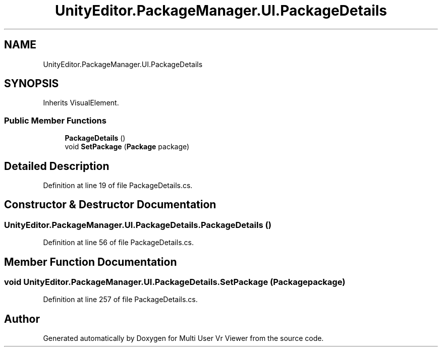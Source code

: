 .TH "UnityEditor.PackageManager.UI.PackageDetails" 3 "Sat Jul 20 2019" "Version https://github.com/Saurabhbagh/Multi-User-VR-Viewer--10th-July/" "Multi User Vr Viewer" \" -*- nroff -*-
.ad l
.nh
.SH NAME
UnityEditor.PackageManager.UI.PackageDetails
.SH SYNOPSIS
.br
.PP
.PP
Inherits VisualElement\&.
.SS "Public Member Functions"

.in +1c
.ti -1c
.RI "\fBPackageDetails\fP ()"
.br
.ti -1c
.RI "void \fBSetPackage\fP (\fBPackage\fP package)"
.br
.in -1c
.SH "Detailed Description"
.PP 
Definition at line 19 of file PackageDetails\&.cs\&.
.SH "Constructor & Destructor Documentation"
.PP 
.SS "UnityEditor\&.PackageManager\&.UI\&.PackageDetails\&.PackageDetails ()"

.PP
Definition at line 56 of file PackageDetails\&.cs\&.
.SH "Member Function Documentation"
.PP 
.SS "void UnityEditor\&.PackageManager\&.UI\&.PackageDetails\&.SetPackage (\fBPackage\fP package)"

.PP
Definition at line 257 of file PackageDetails\&.cs\&.

.SH "Author"
.PP 
Generated automatically by Doxygen for Multi User Vr Viewer from the source code\&.

